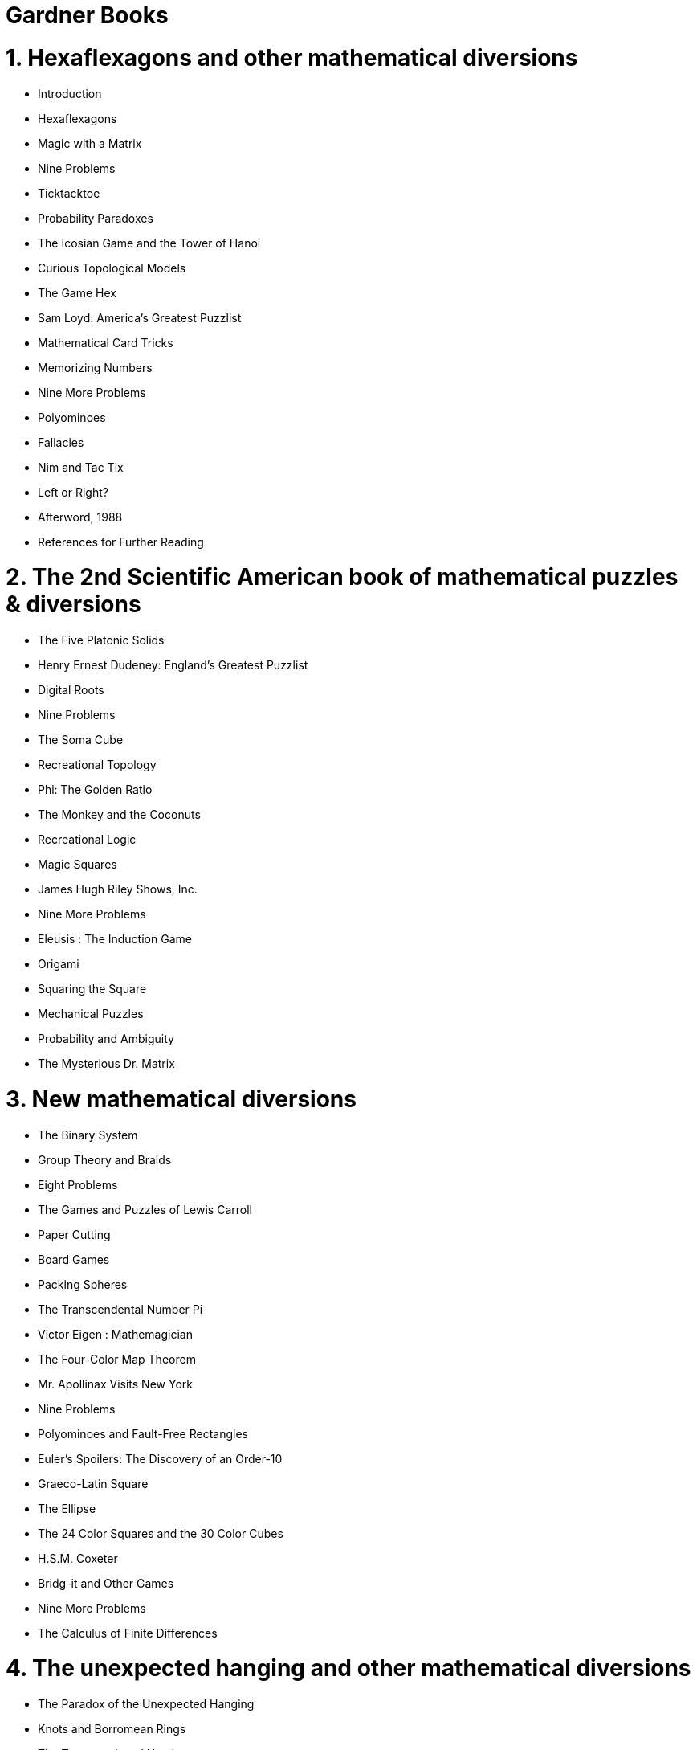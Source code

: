 = Gardner Books

# 1. Hexaflexagons and other mathematical diversions

-   Introduction
-   Hexaflexagons
-   Magic with a Matrix
-   Nine Problems
-   Ticktacktoe
-   Probability Paradoxes
-   The Icosian Game and the Tower of Hanoi
-   Curious Topological Models
-   The Game Hex
-   Sam Loyd: America's Greatest Puzzlist
-   Mathematical Card Tricks
-   Memorizing Numbers
-   Nine More Problems
-   Polyominoes
-   Fallacies
-   Nim and Tac Tix
-   Left or Right?
-   Afterword, 1988
-   References for Further Reading

# 2. The 2nd Scientific American book of mathematical puzzles & diversions

-   The Five Platonic Solids
-   Henry Ernest Dudeney: England's Greatest Puzzlist
-   Digital Roots
-   Nine Problems
-   The Soma Cube
-   Recreational Topology
-   Phi: The Golden Ratio
-   The Monkey and the Coconuts
-   Recreational Logic
-   Magic Squares
-   James Hugh Riley Shows, Inc.
-   Nine More Problems
-   Eleusis : The Induction Game
-   Origami
-   Squaring the Square
-   Mechanical Puzzles
-   Probability and Ambiguity
-   The Mysterious Dr. Matrix

# 3. New mathematical diversions

-   The Binary System
-   Group Theory and Braids
-   Eight Problems
-   The Games and Puzzles of Lewis Carroll
-   Paper Cutting
-   Board Games
-   Packing Spheres
-   The Transcendental Number Pi
-   Victor Eigen : Mathemagician
-   The Four-Color Map Theorem
-   Mr. Apollinax Visits New York
-   Nine Problems
-   Polyominoes and Fault-Free Rectangles
-   Euler's Spoilers: The Discovery of an Order-10
-   Graeco-Latin Square
-   The Ellipse
-   The 24 Color Squares and the 30 Color Cubes
-   H.S.M. Coxeter
-   Bridg-it and Other Games
-   Nine More Problems
-   The Calculus of Finite Differences


# 4. The unexpected hanging and other mathematical diversions

-   The Paradox of the Unexpected Hanging
-   Knots and Borromean Rings
-   The Transcendental Number e
-   Geometric Dissections
-   Scarne on Gambling
-   The Church of the Fourth Dimension
-   Eight Problems
-   A Matchbox Game-Learning Machine
-   Spirals
-   Rotations and Reflections
-   Peg Solitaire
-   Flatlands
-   Chicago Magic Convention
-   Tests of Divisibility
-   Nine Problems
-   The Eight Queens and Other Chessboard Diversions
-   A Loop of String
-   Curves of Constant Width
-   Rep-Tiles : Replicating Figures on the Plane
-   Thirty-Seven Catch Questions


# 5. The 6th book of mathematical diversions from Scientific American

-   The Helix
-   Klein Bottles and Other Surfaces
-   Combinatorial Theory
-   Bouncing Balls in Polygons and Polyhedrons
-   Four Unusual Board Games
-   The Rigid Square and Eight Other Problems
-   Sliding-Block Puzzles
-   Parity Checks
-   Patterns and Primes
-   Graph Theory
-   The Ternary System
-   The Trip around the Moon and Seven Other Problems
-   The Cycloid: Helen of Geometry
-   Mathematical Magic Tricks
-   Word Play
-   The Pythagorean Theorem
-   Limits of Infinite.Series
-   Polyiamonds
-   Tetrahedrons
-   Coleridge's Apples and Eight Other Problems
-   The Lattice of Integers
-   Infinite Regress
-   O'Gara, the Mathematical Mailman
-   OpArt
-   Extraterrestrial Communication


# 6. Mathematical Carnival

-   Sprouts and Brussel Sprouts
-   Penny Puzzles
-   Aleph-null and Aleph-one
-   Hypercubes
-   Magic Stars and Polyhedrons
-   Calculating Prodigies
-   Tricks of Lightning Calculators
-   The Art of M. C. Escher
-   The Red-Faced Cube and Other Problems
-   CardShuffles
-   Mrs. Perkins' Quilt and Other Square-Packing Problems
-   The Numerology of Dr. Fliess
-   Random Numbers
-   The Rising Hourglass and Other Physics Puzzles
-   Pascal's Triangle
-   Jam, Hot, and Other Games
-   Cooks and Quibble-Cooks
-   Piet Hein's Superellipse
-   How to Trisect an Angle

# 7. Mathematical Magic Show

-   Nothing
-   More Ado About Nothing
-   Game Theory, Guess It, Foxholes
-   Factorial Oddities
-   The Cocktail Cherry and Other Problems
-   Double Acrostics
-   Playing Cards
-   Finger Arithmetic
-   Mobius Bands
-   Ridiculous Questions
-   Polyhexes and Polyaboloes
-   Perfect, Amicable, Sociable
-   Polyominoes and Rectification
-   Knights of the Square Table
-   The Dragon Curve and Other Problems
-   Colored Triangles and Cubes
-   Trees
-   Dice
-   Everything

# 8. Mathematical Circus

-   Optical Illusions
-   Matches
-   Spheres and Hyperspheres
-   Patterns of Induction
-   Elegant Triangles
-   Random Walks and Gambling
-   Random Walks on the Plane and in Space
-   Boolean Algebra
-   Can Machines Think?
-   Cyclic Numbers
-   Eccentric Chess and Other Problems
-   Dominoes
-   Fibonacci and Lucas Numbers
-   Simplicity
-   The Rotating Round Table and Other Problems
-   ,Solar System Oddities
-   ,Mascheroni Constructions
-   The Abacus
-   .Palindromes: Words and Numbers
-   Dollar Bills

# 9. The Magic Numbers of Dr.Matrix

-   Introduction
-   1. New York
-   2. Los Angeles
-   3. Sing Sing
-   4. Lincoln and Kennedy
-   5. Chicago
-   6. Miami Beach
-   7. Philadelphia
-   8. Pi
-   9. Wordsmith College
-   10. Squaresville
-   11. Left \'ersus Right
-   12. Fifth Avenue
-   13. The Moon
-   14. Honolulu
-   15. Houston
-   16. Clairvoyance Test
-   17. Pyramid Lake
-   18. The King James Bible
-   19. Calcutta
-   20. Stanford
-   21. Chautauqua
-   22. Istanbul
-   Answers and Commentary

# 10. Wheels, life, and other mathematical amusements

-   Wheels
-   Diophantine Analysis and Fermat's Last Theorem
-   The Knotted Molecule and Other Problems
-   Alephs and Supertasks
-   Nontransitive Dice and Other Probability Paradoxes
-   Geometrical Fallacies
-   The Combinatorics of Paper Folding
-   A Set of Quickies
-   Ticktacktoe Games
-   Plaiting Polyhedrons
-   The Game of Halma
-   Advertising Premiums
-   Salmon on Austin's Dog
-   Nim and Hackenbush
-   Golomb's Graceful Graphs
-   Charles Addams' Skier and other Problems
-   Chess Tasks
-   Slither, 3X + 1, and Other Curious Questions
-   Mathematical Tricks With Cards
-   The Game of Life, Part l
-   The Game of Life, Part II
-   The Game of Life, Part Ill


# 11. Knotted doughnuts and other mathematical entertainments

-   CHAPTER ONE. Coincidence
-   CHAPTER TWO. The Binary Gray Code
-   CHAPTER THREE. Polycubes
-   CHAPTER FOUR. Bacon's Cipher
-   CHAPTER FIVE. Doughnuts: Linked and Knotted
-   CHAPTER SIX. The Tour of the Arrows and Other Problems
-   CHAPTER SEVEN. Napier's Bones
-   CHAPTER EIGHT. Napier's Abacus
-   CHAPTER NINE. Sim, Chomp and Racetrack
-   CHAPTER TEN. Elevators
-   CHAPTER ELEVEN. Crossing Numbers
-   CHAPTER TWELVE. Point Sets on the Sphere
-   CHAPTER THIRTEEN. Newcomb's Paradox
-   CHAPTER FOURTEEN. Reflections on Newcomb's Paradox
-   CHAPTER FIFTEEN. Reverse the Fish and Other Problems
-   CHAPTER SIXTEEN. Look-See Proofs
-   CHAPTER SEVENTEEN. Worm Paths
-   CHAPTER EIGHTEEN. Waring's Problems
-   CHAPTER NINETEEN. Cram, Bynum and Quadraphage
-   CHAPTER TWENTY. The I Ching
-   CHAPTER TWENTY-ONE. The Laffer Curve

# 12. Time travel and other mathematical bewilderments

-   CHAPTER ONE. Time Travel
-   CHAPTER TWO. Hexes and Stars
-   CHAPTER THREE. Tangrams, Part 1
-   CHAPTER FOUR. Tangrams, Part 2
-   CHAPTER FIVE. Nontransitive Paradoxes
-   CHAPTER SIX. Combinatorial Card Problems
-   CHAPTER SEVEN. Melody-Making Machines
-   CHAPTER EIGHT. Anamorphic Art
-   CHAPTER NINE. The Rubber Rope and Other Problems
-   CHAPTER TEN. Six Sensational Discoveries
-   CHAPTER ELEVEN. The Csaszar Polyhedron
-   CHAPTER TWELVE. Dodgem and Other Simple Games
-   CHAPTER THIRTEEN. Tiling with Convex Polygons
-   CHAPTER FOURTEEN. Tiling with Polyominoes, Polyiamonds, and Polyhexes
-   CHAPTER FIFTEEN. Curious Maps
-   CHAPTER SIXTEEN. The Sixth Symbol and Other Problems
-   CHAPTER SEVENTEEN. Magic Squares and Cubes
-   CHAPTER EIGHTEEN. Block Packing
-   CHAPTER NINETEEN. Induction and probability
-   CHAPTER TWENTY. Catalan Numbers
-   CHAPTER TWENTY-ONE. Fun with a Pocket Calculator
-   CHAPTER TWENTY-TWO. Tree-Plant Problems


# 13. Penrose Tiles to Trapdoor Ciphers

-   CHAPTER 1 Penrose Tiling
-   CHAPTER 2 Penrose Tiling II
-   CHAPTER 3 Mandelbrot's Fractals
-   CHAPTER 4 Conway's Surreal Numbers
-   CHAPTER 5 Back from the Klondike and Other Problems
-   CHAPTER 6 The Oulipo
-   CHAPTER 7 The Oulipo II
-   CHAPTER 8 Wythhoff's Nim
-   CHAPTER 9 Pool-Ball Triangles und Other Problems
-   CHAPTER 10 Mathematical Induction and Colored Hats 137
-   CHAPTER 11 Negative Numbers
-   CHAPTER 12 Cutting Shapes into N Congruent Parts
-   CHAPTER 13 Trapdoor Ciphers
-   CHAPTER 14 Trapdoor Ciphers II
-   CHAPTER 15 Hyperbolas
-   CHAPTER 16 The New Eleusis
-   CHAPTER 17 Ramsey Theory
-   CHAPTER 18 From Burrs to Berrocal
-   CHAPTER 19 Sicherman Dice, the Kruskal Count and Other Curiosities
-   CHAPTER 20 Roymond Smullyan's logic Puzzles
-   CHAPTER 21 The Return of Dr. Matrix

# 14. Fractal music, hypercards and more: mathematical recreations from Scientific: American

-   White, Brown, and Fractal Music
-   The Tinkly Temple Bells
-   Mathematical Zoo
-   Charles Sanders Peirce
-   Twisted Prismatic Rings
-   The Thirty Color Cubes
-   Egyptian Fractions
-   Minimal Sculpture
-   Minimal Sculpture II
-   Tangent Circles
-   The Rotating Table and Other Problems
-   Does Time Ever Stop? Can the Past Be Altered?
-   Generalized Ticktacktoe
-   Psychic Wonders and Probability
-   Mathematical Chess Problems
-   Douglas Hofstadter's Godel, Escher, Bach
-   Imaginary Numbers
-   Pi and Poetry: Some Accidental Patterns
-   More on Poetry
-   Packing Squares
-   Chaitin's Omega

# 15. The last recreations: hydras, eggs, and other mathematical mystifications

-   1 The Wonders of a Planiverse
-   2 Bulgarian Solitaire and Other Seemingly Endless Tasks
-   3 Fun with Eggs, Part I
-   4 Fun with Eggs, Part I1
-   5 The Topology of Knots
-   6 M-Pire Maps
-   7 Directed Graphs and Cannibals
-   8 Dinner Guests, Schoolgirls, and Handcuffed Prisoners
-   9 The Monster and Other Sporadic Groups
-   10 Taxicab Geometry
-   11 The Power of the Pigeonhole
-   12 Strong Laws of Small Primes
-   13 Checker Recreations, Part I
-   14 Checker Recreations, Part I1
-   15 Modulo Arithmetic and Hummer's Wicked Witch
-   16 Lavinia Seeks a Room and Other Problems
-   17 The Symmetry Creations of Scott Kim
-   18 Parabolas
-   19 Non-Euclidean Geometry
-   20 Voting Mathematics
-   21 A Toroidal Paradox and Other Problems
-   22 Minimal Steiner Trees
-   23 Trivalent Graphs, Snarks, and Boojums
